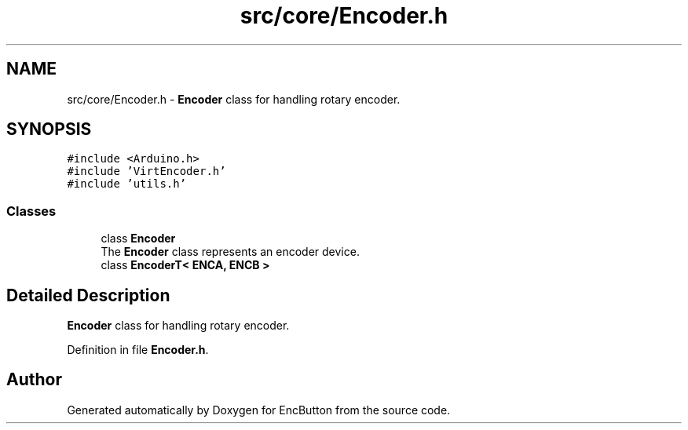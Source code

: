 .TH "src/core/Encoder.h" 3 "Version 3.5" "EncButton" \" -*- nroff -*-
.ad l
.nh
.SH NAME
src/core/Encoder.h \- \fBEncoder\fP class for handling rotary encoder\&.  

.SH SYNOPSIS
.br
.PP
\fC#include <Arduino\&.h>\fP
.br
\fC#include 'VirtEncoder\&.h'\fP
.br
\fC#include 'utils\&.h'\fP
.br

.SS "Classes"

.in +1c
.ti -1c
.RI "class \fBEncoder\fP"
.br
.RI "The \fBEncoder\fP class represents an encoder device\&. "
.ti -1c
.RI "class \fBEncoderT< ENCA, ENCB >\fP"
.br
.in -1c
.SH "Detailed Description"
.PP 
\fBEncoder\fP class for handling rotary encoder\&. 


.PP
Definition in file \fBEncoder\&.h\fP\&.
.SH "Author"
.PP 
Generated automatically by Doxygen for EncButton from the source code\&.
